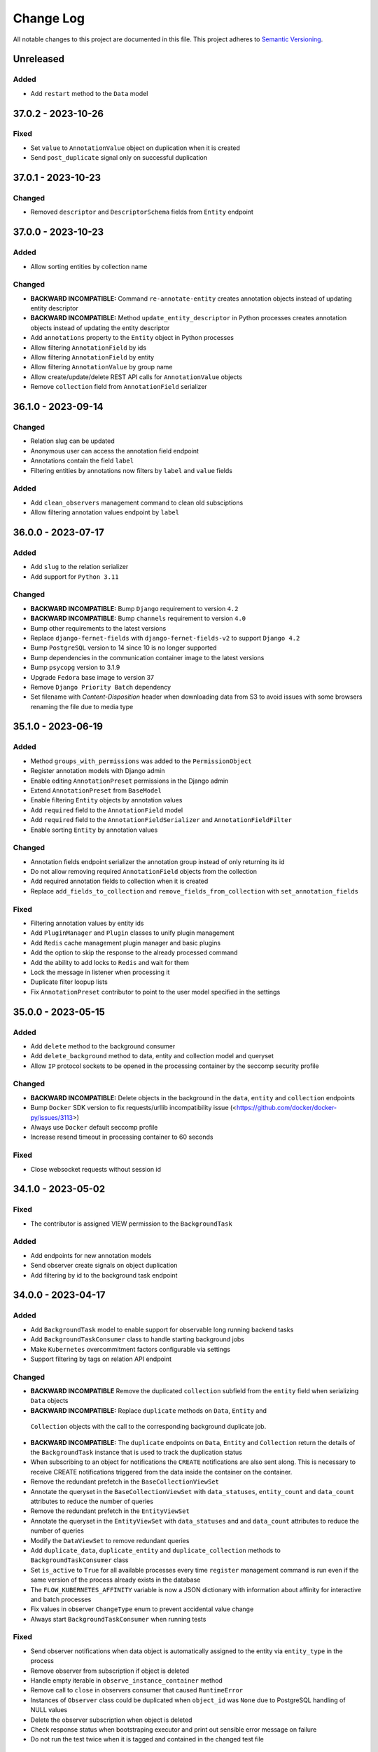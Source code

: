 ##########
Change Log
##########

All notable changes to this project are documented in this file.
This project adheres to `Semantic Versioning <http://semver.org/>`_.


==========
Unreleased
==========

Added
-----
- Add ``restart`` method to the ``Data`` model


===================
37.0.2 - 2023-10-26
===================

Fixed
-----
- Set ``value`` to ``AnnotationValue`` object on duplication when it is created
- Send ``post_duplicate`` signal only on successful duplication


===================
37.0.1 - 2023-10-23
===================

Changed
-------
- Removed ``descriptor`` and ``DescriptorSchema`` fields from ``Entity``
  endpoint


===================
37.0.0 - 2023-10-23
===================

Added
-----
- Allow sorting entities by collection name

Changed
-------
- **BACKWARD INCOMPATIBLE:** Command ``re-annotate-entity`` creates annotation
  objects instead of updating entity descriptor
- **BACKWARD INCOMPATIBLE:** Method ``update_entity_descriptor`` in Python
  processes creates annotation objects instead of updating the entity
  descriptor
- Add ``annotations`` property to the ``Entity`` object in Python processes
- Allow filtering ``AnnotationField`` by ids
- Allow filtering ``AnnotationField`` by entity
- Allow filtering ``AnnotationValue`` by group name
- Allow create/update/delete REST API calls for ``AnnotationValue`` objects
- Remove ``collection`` field from ``AnnotationField`` serializer


===================
36.1.0 - 2023-09-14
===================

Changed
-------
- Relation slug can be updated
- Anonymous user can access the annotation field endpoint
- Annotations contain the field ``label``
- Filtering entities by annotations now filters by ``label`` and ``value``
  fields

Added
-----
- Add ``clean_observers`` management command to clean old subsciptions
- Allow filtering annotation values endpoint by ``label``


===================
36.0.0 - 2023-07-17
===================

Added
-----
- Add ``slug`` to the relation serializer
- Add support for ``Python 3.11``

Changed
-------
- **BACKWARD INCOMPATIBLE:** Bump ``Django`` requirement to version ``4.2``
- **BACKWARD INCOMPATIBLE:** Bump ``channels`` requirement to version ``4.0``
- Bump other requirements to the latest versions
- Replace ``django-fernet-fields`` with ``django-fernet-fields-v2`` to support
  ``Django 4.2``
- Bump ``PostgreSQL`` version to 14 since 10 is no longer supported
- Bump dependencies in the communication container image to the latest versions
- Bump ``psycopg`` version to 3.1.9
- Upgrade ``Fedora`` base image to version 37
- Remove ``Django Priority Batch`` dependency
- Set filename with `Content-Disposition` header when downloading data from S3
  to avoid issues with some browsers renaming the file due to media type


===================
35.1.0 - 2023-06-19
===================

Added
-----
- Method ``groups_with_permissions`` was added to the ``PermissionObject``
- Register annotation models with Django admin
- Enable editing ``AnnotationPreset`` permissions in the Django admin
- Extend ``AnnotationPreset`` from ``BaseModel``
- Enable filtering ``Entity`` objects by annotation values
- Add ``required`` field to the ``AnnotationField`` model
- Add ``required`` field to the ``AnnotationFieldSerializer`` and
  ``AnnotationFieldFilter``
- Enable sorting ``Entity`` by annotation values

Changed
-------
- Annotation fields endpoint serializer the annotation group instead of only
  returning its id
- Do not allow removing required ``AnnotationField`` objects from the
  collection
- Add required annotation fields to collection when it is created
- Replace ``add_fields_to_collection`` and ``remove_fields_from_collection``
  with ``set_annotation_fields``

Fixed
-----
- Filtering annotation values by entity ids
- Add ``PluginManager`` and ``Plugin`` classes to unify plugin management
- Add ``Redis`` cache management plugin manager and basic plugins
- Add the option to skip the response to the already processed command
- Add the ability to add locks to ``Redis`` and wait for them
- Lock the message in listener when processing it
- Duplicate filter loopup lists
- Fix ``AnnotationPreset`` contributor to point to the user model specified in
  the settings


===================
35.0.0 - 2023-05-15
===================

Added
-----
- Add ``delete`` method to the background consumer
- Add ``delete_background`` method to data, entity and collection model and queryset
- Allow ``IP`` protocol sockets to be opened in the processing container by the seccomp
  security profile

Changed
-------
- **BACKWARD INCOMPATIBLE:** Delete objects in the background in the ``data``,
  ``entity`` and ``collection`` endpoints
- Bump ``Docker`` SDK version to fix requests/urllib incompatibility issue
  (<https://github.com/docker/docker-py/issues/3113>)
- Always use ``Docker`` default seccomp profile
- Increase resend timeout in processing container to 60 seconds

Fixed
-----
- Close websocket requests without session id


===================
34.1.0 - 2023-05-02
===================

Fixed
------
- The contributor is assigned VIEW permission to the ``BackgroundTask``

Added
-----
- Add endpoints for new annotation models
- Send observer create signals on object duplication
- Add filtering by id to the background task endpoint


===================
34.0.0 - 2023-04-17
===================

Added
-----
- Add ``BackgroundTask`` model to enable support for observable long running
  backend tasks
- Add ``BackgroundTaskConsumer`` class to handle starting background jobs
- Make ``Kubernetes`` overcommitment factors configurable via settings
- Support filtering by tags on relation API endpoint

Changed
-------
- **BACKWARD INCOMPATIBLE** Remove the duplicated ``collection`` subfield from the
  ``entity`` field when serializing ``Data`` objects
- **BACKWARD INCOMPATIBLE:** Replace ``duplicate`` methods on ``Data``, ``Entity`` and
 ``Collection`` objects with the call to the corresponding background duplicate job.
- **BACKWARD INCOMPATIBLE:** The ``duplicate`` endpoints on ``Data``, ``Entity`` and
  ``Collection`` return the details of the ``BackgroundTask`` instance that is used to
  track the duplication status
- When subscribing to an object for notifications the ``CREATE`` notifications are also
  sent along. This is necessary to receive CREATE notifications triggered from the data
  inside the container on the container.
- Remove the redundant prefetch in the ``BaseCollectionViewSet``
- Annotate the queryset in the ``BaseCollectionViewSet`` with ``data_statuses``,
  ``entity_count`` and ``data_count`` attributes to reduce the number of queries
- Remove the redundant prefetch in the ``EntityViewSet``
- Annotate the queryset in the ``EntityViewSet`` with ``data_statuses`` and
  and ``data_count`` attributes to reduce the number of queries
- Modify the ``DataViewSet`` to remove redundant queries
- Add ``duplicate_data``, ``duplicate_entity`` and ``duplicate_collection``
  methods to ``BackgroundTaskConsumer`` class
- Set ``is_active`` to ``True`` for all available processes every time ``register``
  management command is run even if the same version of the process already exists in
  the database
- The ``FLOW_KUBERNETES_AFFINITY`` variable is now a JSON dictionary with information
  about affinity for interactive and batch processes
- Fix values in observer ``ChangeType`` enum to prevent accidental value change
- Always start ``BackgroundTaskConsumer`` when running tests

Fixed
-----
- Send observer notifications when data object is automatically assigned to the entity
  via ``entity_type`` in the process
- Remove observer from subscription if object is deleted
- Handle empty iterable in ``observe_instance_container`` method
- Remove call to ``close`` in observers consumer that caused ``RuntimeError``
- Instances of ``Observer`` class could be duplicated when ``object_id`` was ``None``
  due to PostgreSQL handling of NULL values
- Delete the observer subscription when object is deleted
- Check response status when bootstraping executor and print out sensible error message
  on failure
- Do not run the test twice when it is tagged and contained in the changed test file


===================
33.0.0 - 2023-03-13
===================

Added
-----
- Add ``suppress_observer_notifications`` and ``move_to_container`` decorators
  to observers
- Add types ``ChannelsMessage`` and ``WebsocketMessage`` describing type of
  observers messages
- Add property ``containers`` on the ``PermissionObject`` that returns all the
  containers for the given instance
- Add ``observe_instance_containers`` method to observer models

Changed
-------
- **BACKWARD INCOMPATIBLE:** Drop support for ``Python 3.6``, ``Python 3.7``,
  ``Python 3.8`` and ``Python 3.9``. The processing container continues to
  support ``Python >= 3.6``.
- Add ``source`` attribute to observer notifications
- When subscribing to observer endpoint without explicit ids subscribe to CREATE and
  DELETE notifications by default
- Send ``CREATE`` and ``DELETE`` notifications to the containers of the given object
  when permissions to it are gained/lost or it is moved between containers. The
  notifications also contain the ``source`` and ``source_id`` context containing
  content type and id of the object that triggered the change.


===================
32.1.0 - 2023-02-13
===================

Added
-----
- Add new entity annotation framework
- Add set_permission method on PermissionQuerySet
- Add notify_create method on Subscription model in observers to enable
  sending notification when object is created
- Allow ordering data endpoint by entity name
- Add ``with_superusers`` argument to ``users_with_permission`` method

Changed
-------
- When slug collision occurs in the listener when creating new objects retry up
  to ten times before raising the exception
- Enable overriding user and group id of the processing container with
  environmental variable

Fixed
-----
- Notify user when object (data, entity) is created in the container
- Do not delete observers in use by other subscriptions when unsubscribing
- Notify subscribers to the collection if object inside them is modified
- Notify superusers without explicit permissions when object is created


===================
32.0.0 - 2022-11-14
===================

Changed
-------
- **BACKWARD INCOMPATIBLE:** Drop support for Python 3.4 in the processing
  container
- **BACKWARD INCOMPATIBLE:** Rewrite the listener to allow more than one of
  them to run at the same time
- Rewrite the processing container code to make it more stable
- Rewrite the commnication container code to make it more stable
- Add ``resolve_url`` call to the ``re_import.sh`` bash script

Changed
-----
- Migrate base docker images to Ubuntu 22.04 and Fedora 36


===================
31.3.1 - 2022-10-19
===================

Fix
---
- Make sure signals are triggered for data objects when their sample is moved
  to a new collection


===================
31.3.0 - 2022-10-17
===================

Added
-----
- Add handler ``resolve_url`` to listener
- Add support for resolving urls in Python processes
- Add ``url`` method to the ``BaseConnector`` class and override it in ``S3``
  and ``local`` connectors


===================
31.2.1 - 2022-09-20
===================

Changed
-------
- Add ``cleanup_callback`` to ``retry`` decorator
- Clean ``kubernetes`` temporary files with credentials on config load error


===================
31.2.0 - 2022-09-19
===================

Added
-----
- Add ``descriptor`` and ``descriptor_schema`` fields to the ``Relation`` model
- Setting ``KUBERNETES_DISPATCHER_CONFIG_LOCATION`` specifying the location of
  the kubernetes config to load in the ``Kubernetes`` workload connector

Changed
-------
- Retry loading ``Kubernetes`` configuration couple of times before giving up
  in the kubernetes workload connector
- Add model observers that notify clients about model changes via a websocket
  connection


===================
31.1.0 - 2022-08-23
===================

Fixed
-----
- Clear ``custom_messages`` array on auditlog reset call


===================
31.0.0 - 2022-07-18
===================

Changed
-------
- **BACKWARD INCOMPATIBLE:** Always try to load kubernetes configuration via ``load_kube_config`` befofe
  falling back to ``load_incluster_config``
- Rename ``docker-compose.yml`` to ``compose.yaml``
- Listener can always modify the data object that it is processing
- Add original objects to ``post_duplicate`` call
- Install ``asgiref`` version based on the version of the installed ``Python``
  interpreter

Fixed
-----
- Fix a typo in ``listener`` permission handling when creating data model: a
  check was performed on the wrong object type

Added
------
- Make requests and limits for the ``communication`` container configurable


===================
30.3.0 - 2022-06-13
===================

Added
-----
- Support custom user model in Python processes


===================
30.2.0 - 2022-05-16
===================

Added
-----
- Send custom signal ``post_duplicate`` when objects are duplicated since
  regular Django signals are not sent
- Add ``auditlog`` application to log user actions


===================
30.1.0 - 2022-04-15
===================

Added
-----
- Custom signal ``resolwe.flow.signals.before_processing`` is sent when data
  object is ready for processing
- Support setting ``descriptor`` and ``DescriptorSchema`` on Data during
  process runtime
- Support filtering Data, Entity and Collections based on permissions (view,
  edit, owner, group, shared_with_me)
- Support filtering Data and Entity objects by relation id
- Create ``upload_config`` API endpoint that specifies upload connector type
  and credentials client can use for optimized upload


Fixed
-----
- Do not return multiple version of the same process while checking for
  permissions in Python processes
- Change misleading error message when importing file if the response with
  status code indicating error was received from the upstream server


Changed
-------
- Use ``data_id`` instead of ``data.id`` when notifying dispatcher to avoid
  potential database query inside async context


===================
30.0.0 - 2022-03-14
===================

Added
-----
- Add support for ``Python`` 3.10
- Add health checks support for deploy in Kubernetes
- Add ``collecttools_kubernetes`` management command
- Add ``COMMUNICATION_CONTAINER_LISTENER_CONNECTION`` to separate settings for
  listener (where to bind to) and containers (where to connect to)
- Support ``docker_volume`` setting in connector config
- Support use of named volumes as processing or input volume in Docker executor
- Support SSL connection to Redis

Changed
-------
- **BACKWARD INCOMPATIBLE:** Require ``Django`` 3.2
- **BACKWARD INCOMPATIBLE:** Require ``Django Priority Batch`` version 4
- Do not prepare tools configmaps in Kubernetes workload connector
- Enable Docker containers to connect to the custom network
- Auto-delete completed jobs in Kubernetes after 5 minutes
- Optionally add affinity to the Kubernetes job
- Remove support for setting permissions using old syntax


===================
29.3.0 - 2022-02-15
===================

Added
-----
- Add MD5 checksum to ``DataBrowseView`` view


===================
29.2.0 - 2022-01-17
===================

Added
-----
- Support ``range`` parameter in fields of Python proces

Changed
-------
- Flush stdout/stderr on Python processes on every write

Fixed
-----
- Add attribute as a field to a ``resolwe.process.fields.GroupField`` in Python
  process only if it is an instance of ``resolwe.process.fields.Field``.


===================
29.1.0 - 2021-12-12
===================

Changed
-------
- Do not fail in case of missing files in ``UriResolverView``

Fixed
-----
- Remove references to temporary export files from the database and make sure
  they are not created anymore
- Wrap ``move_to_collection`` in transaction and only call method if collection
  has changed


===================
29.0.0 - 2021-11-11
===================

Added
-----
- **BACKWARD INCOMPATIBLE:** New permission architecture: it is not based on
  Guardian anymore. The main benefits of new architecture are speed gains in
  common operations, such as setting a permission and retrieving objects with
  the given permission.
- Allow overriding process resources in data object

Changed
-------
- Allow mounting connectors into pods as persistent volume claim instead of
  volume of type ``hostPath``

Fixed
-----
- use the same connector inside pod to handle files and directories
- When data object was deleted listener did not receive the terminate message
  and pod did not terminate immediatelly


===================
28.5.0 - 2021-09-13
===================

Added
-----
- Add ``compare_models_and_csv`` management script to check if all
  ``ReferencedPath``s point to a valid file in the aws database
- Add method ``get_latest`` to ``Process`` class in Python Processes returning
  the latest version of the process with the given slug
- Support assuming role in S3 connector

Changed
-------
- Set hashes during upload to avoid creating multiple versions of the object
  in S3 bucket with enabled versioning


===================
28.4.0 - 2021-08-16
===================

Changed
-------
- Remove dependency on EFS/NFS when running on Kubernetes
- When running on Kubernetes the runtime volume configuration can be omitted


===================
28.3.0 - 2021-07-20
===================

Fixed
-----
- Prepare release 28.3.0 due to preexisting 28.3.0a1 pre-release


===================
28.2.1 - 2021-07-13
===================

Fixed
-----
- Speed up deleting storage locations by considering only referenced paths
  belonging to the given storage location
- Temporary pin ``asteval`` to version ``0.9.23`` due to compatibility issues
  with Python 3.6

Changed
-------
- Improve logging in cleanup manager


===================
28.2.0 - 2021-06-15
===================

Fixed
-----
- Create ``ReferencedPath`` objects during transfer only when needed

Changed
-------
- Retry data transfer if ``botocore.exceptions.ClientError`` is raised during
  transfer

Added
-----
- Add ``FLOW_PROCESS_MAX_MEM`` Django setting to limit the ammount of memory
  used by a process
- Support disabled fields in Python processes
- Add method ``get_latest`` to the ``Process`` class in ``Python`` processes
  which retrieves latest version of the process with the given ``slug``


===================
28.1.0 - 2021-05-17
===================

Fixed
-----
- Do not raise exception when terminating ``runlistener`` management command
- Change concurrency issue in the listener causing processes to sometitimes
  get incorrect value for ``RUNTIME_VOLUME_MAPS`` settings

Changed
-------
- Make S3 connectors use system credentials when they are not explicitely
  given in settings

Added
-----
- Make it possible to rewrite container image names in kubernetes workload
  connector


===================
28.0.4 - 2021-05-04
===================

Fixed
-----
- Use per process storage overrides


===================
28.0.3 - 2021-05-04
===================

Changed
-------
- Make ``gp2`` default EBS storage class


===================
28.0.2 - 2021-05-03
===================

Fixed
-----
- Log peer activity on every received message to avoid declaring otherwise
  healthy node as failed
- Fix possible data loss caused by parallel command processing when uploading
  log files interfered with processing command from a script
- Fix deadlock when uploading empty files


===================
28.0.1 - 2021-04-28
===================

Changed
-------
- Make logger level inside init and communication containers configurable via
  environmental variable
- Change default logger level inside init and communication containers for
  AWS S3 and Google Cloud Storage components to WARNING

Fixed
-----
- Stop timer that uploads log files in the processing container immediatelly
  after the processing is finished to avoid timing issues that could cause the
  data object to be marked as failed


===================
28.0.0 - 2021-04-19
===================

Changed
-------
- **BACKWARD INCOMPATIBLE:** Require ``Django 3.1.x``
- **BACKWARD INCOMPATIBLE:** Require ``Django Channels`` version 3.0.x
- **BACKWARD INCOMPATIBLE:** Require ``asgiref`` version 3.3.x
- **BACKWARD INCOMPATIBLE:** Require ``jsonschema`` version 3.2.x
- **BACKWARD INCOMPATIBLE:** Require ``Sphinx`` version 3.5.x
- **BACKWARD INCOMPATIBLE:** Require ``django-guardian`` version 2.3.x
- Refresh versions of the other dependencies
- Replace ``django-versionfield2`` with ``django-versionfield``
- Overhaul of the storage configuration
- Remove per-process runtime directory
- Increase socket timeouts in the processing and the communication container

Added
-----
- Add multipart upload capability to ``LocalFilesystemConnector`` and
  ``AwsS3Connector``
- Support uploading files to ``LocalFilesystemConnector`` or ``AwsS3Connector``
- Add support for ``Python 3.9``


===================
27.1.2 - 2021-03-22
===================

Fixed
-----
- Bump version of ``upload-dir`` process to use the default version of
  processing image instead of the previous one
- Use Signature Version 4 when generating presigned URLs in S3 connector
- Fix possible socket timeout when uploading files in the processing container
- Remove static ``rnaseq`` image from list of docker images

Changed
-------
- Use tagged base image in ``upload-file`` process
- Allow to change Entity descriptor in Python process.


===================
27.1.1 - 2021-03-21
===================

Fixed
-----
- Fix connection timeout in communication container when sending initial
  message to the listener


===================
27.1.0 - 2021-03-15
===================

Fixed
-----
- Account for file system overhead when processing Data objects with large
  inputs

Changed
-------
- Improve storage manager to only process applicable storage locations instead
  of iterating through all of them
- Skip hash computation when connector itself provides data integrity check
- Remove ``job`` prefix from kubernetes job name
- Make error messages in Python processes more useful

Added
-----
- Add label ``job_type`` to Kubernetes job to separate interactive jobs from
  batch jobs


===================
27.0.0 - 2021-02-22
===================

Fixed
-----
- Fixed progress reporting in Python processes
- Do not override content-type of S3 object when storing hashes
- Support upload of files larger than 80G to AWS S3

Changed
-------
- Download input data in init container
- Storage objects are sent to the listener over socket instead of using files
  on the shared filesystem
- Make it possible to run the platform without shared filesystem. All inputs
  for processed data object are prepared in input container and all outputs are
  uploaded to the chosen storage connector when they are referenced.
- Overcommit CPU in kubertenes processing container by 20%
- Move docker images from Docker Hub to Amazon ECR

Added
-----
- Make automatic removal of Docker containers configurable
- Terminate processing immediately when data object is deleted
- Make default processing image configurable


===================
26.0.0 - 2021-01-20
===================

Changed
-------
- **BACKWARD INCOMPATIBLE:** Remove ``resolwe/upload-tab-file`` and
  ``resolwe/archiver`` Docker images
- **BACKWARD INCOMPATIBLE:** Remove obsolete processes: ``archiver``,
  ``upload-tab-file`` and ``upload-image-file``
- **BACKWARD INCOMPATIBLE:** Python process syntax has changed: all the
  attributes of Data object are now available in Python process and therefore
  accessing outputs using syntax ``data_object.output_name`` is no longer
  valid since ``output_name`` could be the name of the attribute. The new
  syntax is ``data_object.output.output_name``.
- **BACKWARD INCOMPATIBLE:** Communication between the processing script
  and listener has changed from printing to stdout to sending messages over
  sockets. Messages printed to stdout or sent using old version of the
  ``resolwe-runtime-utils`` (YAML processes) are no longer processed. YAML
  processes need new version of ``resolwe-runtime-utils`` while Python
  processes require a rewrite to the new syntax and Python version 3.4 or
  higher in the container (``resolwe-runtime-utils`` package is no longer
  needed).
- Use Github Actions to run the tests
- Listener communicates with containers through ZeroMQ instead of Redis
- Start two containers for each process instead of one: the second one is
  used to communicate with the listener
- Move settings for Python processes from files to environmental variables

Added
-----
- Add Kubernetes workload connector
- Support running process instant termination
- Support registering custom command handlers in listener and exposing data
  objects (possibly defined in other Django applications) to Python processes
- Support Django-like syntax in Python processes to create, filter or access
  attributes of the exposed data objects
- Support creating new base classes for Python processes


===================
25.2.0 - 2020-12-15
===================

Fixed
-----
- Allow retrieval of Storage object that was linked to more than one ``Data``
  object

Changed
-------
- Migrate docker images to Fedora 33 and Ubuntu 20.04


===================
25.1.0 - 2020-11-16
===================

Added
-----
- Support Python processes in Sphinx ``autoprocess*::`` directive


===================
25.0.0 - 2020-10-16
===================

Added
-----
- **BACKWARD INCOMPATIBLE:** Only copy parent relations when duplicating
  ``Data`` objects
- Add duplicate data dependency to indicate from which object the ``Data``
  object was duplicated
- Support accessing Data name in Python processes through ``self.name``
- Add ``permission`` filter to ``collection``, ``entity`` and  ``data`` that
  returns only objects on which current user has given permission

Changed
-------
- Make relations in collection visible to public user if he has view
  permissions on the collection


===================
24.0.0 - 2020-09-14
===================

Changed
-------
- **BACKWARD INCOMPATIBLE:** Terminate Python process immediately after
  ``self.error`` method is called inside the process

Fixed
-----
- Make sure to terminate Docker container before executor exits
- Speed-up duplication of ``Data`` objects, ``Enteties``, and ``Collections``
- Lock inputs' storage locations while the process is waiting and processing
  to make sure that they are not deleted
- Don't validate input objects when ``Data`` object is marked as done as they
  may already be deleted at that point


===================
23.0.0 - 2020-08-17
===================

Fixed
-----
- Fix ordering options in Data viewset to enable ordering by ``process__name``
  and ``process__type``
- Handle exception when processing deleted Data object

Changed
-------
- **BACKWARD INCOMPATIBLE:** Delete ``elastic`` application
- Don't pass undefined values to steps of workflows

Added
-----
- Add relations property to ``data:`` and ``list:data:`` fields to support
  relations on client
- Add ``entity_id`` property do ``DataField`` in Python processes
- Add relations in Python processes


===================
22.1.3 - 2020-07-13
===================

Fixed
-----
- When deciding which StorageLocation objects will be deleted consider only
  completed StorageLocation objects.
- Add ``google.resumable_media.common.DataCorruption`` exception to
  ``transfer_exceptions`` tuple.


===================
22.1.2 - 2020-06-30
===================

Fixed
-----
- Celery sometimes starts more than one worker for a given Data object. In
  such case the download and purge part of the worker must be skipped or
  errors processing Data objects might occur.


===================
22.1.1 - 2020-06-16
===================

Changed
-------
- Remove ``asgiref`` version pin due to new release that fixed previous
  regression.


===================
22.1.0 - 2020-06-15
===================

Changed
-------
- Rename ``transfer_rec`` to ``transfer_objects`` and change its signature to
  accept dictionary objects with information about name, size and hashes of
  objects to transfer
- Move part of ``Data`` object validation to listener
- Improve loading time of collection endpoint

Added
-----
- Add ``move_to_collection`` method to ``Data`` viewset
- Report registration failure in ``ProcessTestCase``
- Add a pseudo Python process to serve as a template
- Add ``validate_urls`` method to storage ``BaseConnector`` class
- Validate storage connector settings on registraton
- Add ``transfer_data`` method to ``StorageLocation`` class
- Remove data when ``StorageLocation`` object is deleted
- Store file hashes inside ``ReferencedPath`` model and connect it to
  ``StorageLocation`` model
- Add ``get_hashes`` method to storage connectors
- Add ``open_stream`` method to storage connectors
- Add ``compute_hashes`` function to ``storage.connectors.hasher`` module
- Use threads when transfering files with ``AwsS3Connector``
- Add ``duplicate`` method to storage connectors
- Add pre-processing and post-processing hooks to storage connectors
- Use multiple threads for file transfer

Fixed
-----
- Add missing decorator ``validate_url`` to ``AwsS3Connector``
- Always import exceptions from ``requests`` library
- Fix bug that sometimes caused objects inside workflow to fail with
  ``Failed to transfer data.``
- Fix dependency handling bug in listener: when checking for missing data
  listener must only consider depencies with kind ``KIND_IO`` instead of all
  depencies.
- Raise exception when data transfer failed.


===================
22.0.0 - 2020-05-18
===================

Changed
-------
- **BACKWARD INCOMPATIBLE:** Move purge code inside worker, remove old purge
  code
- Various code fixes to make code work with the new storage model
- Use storage connectors in workers to download data not available locally

Added
-----
- Add ``resolwe.storage`` application, a framework for storage management
- Add storage connectors for Google Cloud Storage, Amazon Simple Storage
  service and local filesystem.
- Add migrations to move from old storage model to the new one
- Add storage manager
- Add management command to start storage manager
- Add cleanup manager for removing unreferenced data
- Add ``isnull`` related lookup filter
- Add ``entity_count`` to the ``Collection`` serializer
- Add ``inherit_collection`` to ``Data`` viewset
- Add entity_always_create in ``Process`` serializer


===================
21.1.0 - 2020-04-14
===================

Added
-----
- Add support for the ``allow_custom_choice`` field property in Python
  processes
- Add ordering by contributor's first and last name to Collection and Data
  viewsets
- Add ``data_count`` and ``status`` fields to the ``Collection`` serializer

Fixed
-----
- Enable all top-level class definitions in Python processes
- Make filtering via foreign key more 'Django like': when foreign key does
  not exist return empty set instead of raising validation exception.
  Also when filtering using list of foreign keys do not raise validation
  exception if some foreign keys in the list do not exist.
- Reduce number of database queries in API viewsets by prefetching all
  required data


===================
21.0.0 - 2020-03-16
===================

Changed
-------
- **BACKWARD INCOMPATIBLE:** Use Postgres filtering instead of Elasticsearch
  on API endpoints
- **BACKWARD INCOMPATIBLE:** Remove filtering by ``year``, ``month``, ``day``,
  ``hour``, ``minute`` and ``second`` on API endpoints
- Migrate docker images to Fedora 31
- Use ``DictRelatedField`` for ``collection`` field in ``RelationSerializer``.
  In practice this fixes inconsistency comparing with how other serializers
  handle collections field.

Added
-----
- Add a custom database connector to optimize queries and enable them to use
  database indexes
- Add database indexes to improve search performance
- Add database fields and triggers for full-text search in Postgres
- Add support for annotating entities in processes
- Add support for Python 3.8


===================
20.2.0 - 2020-02-17
===================

Added
-----
- Support workflows as inputs to Python processes
- Support retrieval of ``Data.name`` in Python process
- Add ``name_contains``, ``contributor_name``, and ``owners_name`` collection
  and data filtering fields on API
- Add ``username`` to ``current_user_permissions`` field of objects on API
- Add ``delete_chunked`` method to Collection, Entity and Storage managers

Fixed
-----
- Delete orphane Storage objects in chunks in purge command to prevent running
  out of memory


===================
20.1.0 - 2019-12-16
===================

Added
-----
- Add ``description`` field to Collection full-text search


===================
20.0.0 - 2019-11-18
===================

Changed
-------
- **BACKWARD INCOMPATIBLE:** Remove ``download`` permission from Data objects,
  samples and collections and ``add`` permission from samples and collections
- **BACKWARD INCOMPATIBLE:** Remove ``Entity.descriptor_completed`` field

Fixed
-----
- Fix Docker executor command with ``--cpus`` limit option. This solves the
  issue where process is killed before the timeout 30s is reached


===================
19.1.0 - 2019-09-17
===================

Added
-----
- Support filtering by ``process_slug`` in ``DataViewSet``

Fixed
-----
- Fix ``DictRelatedField`` so it can be used in browsable-API
- Fix access to subfields of empty ``GroupField`` in Python processes


===================
19.0.0 - 2019-08-20
===================

Changed
-------
- **BACKWARD INCOMPATIBLE:** Change relations between ``Data``, ``Entity`` and
  ``Collection`` from ``ManyToMany`` to ``ManyToOne``. In practice this means
  that ``Data.entity``, ``Data.colllecton`` and ``Entity.collection`` are now
  ``ForeignKey``-s. This also implies the following changes:

  - ``CollectionViewSet`` methods ``add_data`` and ``remove_data`` are removed
  - ``EntityViewset`` methods ``add_data``,``remove_data``,
    ``add_to_collection`` and ``remove_from_collection`` are removed
  - ``EntityQuerySet`` and ``Entity`` method ``duplicate`` argument
    ``inherit_collections`` is renamed to ``inherit_collection``.
  - ``EntityFilter`` FilterSet field ``collections`` is renamed to
    ``collection``.
- **BACKWARD INCOMPATIBLE:** Change following fields in ``DataSerializer``:

  - ``process_slug``, ``process_name``, ``process_type``,
    ``process_input_schema``, ``process_output_schema`` are removed and moved
    in ``process`` field which is now ``DictRelatedField`` that uses
    ``ProcessSerializer`` for representation
  - Remove ``entity_names`` and ``collection_names`` fields
  - add ``entity`` and ``colection`` fields which are ``DictRelatedField``-s
    that use corresponding serializers for representation
  - Remove support for ``hydrate_entities`` and ``hydrate_collections``
    query parameters
- **BACKWARD INCOMPATIBLE:** Remove ``data`` field in ``EntitySerializer``
  and ``CollectionSerializer``. This implies that parameter ``hydrate_data``
  is no longer supported.
- **BACKWARD INCOMPATIBLE:** Remove ``delete_content`` paremeter in ``delete``
  method of ``EntityViewset`` and ``CollectionViewSet``. From now on, when
  ``Entity``/``Collection`` is deleted, all it's objects are removed as well
- Gather all ``Data`` creation logic into ``DataQuerySet.create`` method

Added
-----
- Enable sharing based on user email
- Support running tests with live Resolwe host on non-linux platforms
- Add ``inherit_entity`` and ``inherit_collection`` arguments to
  ``Data.duplicate`` and ``DataQuerySet.duplicate`` method
- Implement ``DictRelatedField``


===================
18.0.0 - 2019-07-15
===================

Changed
-------
- **BACKWARD INCOMPATIBLE:** Remove ``parents`` and ``children`` query filters
  from Data API endpoint

Added
-----
- ``/api/data/:id/parents`` and ``/api/data/:id/children`` API endpoints for
  listing parents and children Data objects of the object with given ``id``
- Add ``entity_always_create`` field to ``Process`` model

Fixed
-----
- Make sure that Elasticsearch index exists before executing a search query


===================
17.0.0 - 2019-06-17
===================

Changed
-------
- **BACKWARD INCOMPATIBLE:** Use Elasticsearch version 6.x
- **BACKWARD INCOMPATIBLE:** Bump ``Django`` requirement to version ``2.2``
- **BACKWARD INCOMPATIBLE:** Remove not used ``django-mathfilters``
  requirement

Added
-----
- Support Python 3.7
- Support forward and reverse many-to-one relations in Elasticsearch
- Add ``collection_names`` field to ``DataSerializer``
- Add test methods  to ``ProcessTestCase`` that assert directory structure and
  content: ``assertDirExists``, ``assertDir``, and ``assertDirStructure``
- Add ``upload-dir`` process


===================
16.0.1 - 2019-04-29
===================

Fixed
-----
- Pin ``django-priority-batch`` to version ``1.1`` to fix compatibility issues


===================
16.0.0 - 2019-04-16
===================

Changed
-------
- **BACKWARD INCOMPATIBLE:** Access to DataField members (in Python process
  input) changed from dict to Python objects. For example,
  ``input_field.file_field['name']`` changed to
  ``input_field.file_field.path``.
- **BACKWARD INCOMPATIBLE:** Filters that are based on ``django-filter``
  ``FilterSet`` now use dict-declaring-syntax. This requires that subclasses
  of respective filters modify their syntax too.
- Interactively save results in Python processes

Added
-----
- Add get_data_id_by_slug method to Python processes' Process class
- Python process syntax enhancements:

  - Support ``.entity_name`` in data inputs
  - Easy access to process resources through ``self.resources``
- Raise error if ViewSet receives invalid filter parameter(s)
- Report process error for exceptions in Python processes
- Report process error if spawning fails
- Automatically export files for spawned processes (in Python process syntax)
- Import files of Python process FileField inputs (usage:
  `inputs.src.import_file()`)

Fixed
-----
- Interactively write to standard output within Python processes
- Fix writing to integer and float output fields
- Allow non-required ``DataField`` as Python process input


===================
15.0.1 - 2019-03-19
===================

Fixed
-----
- Fix storage migration to use less memory


===================
15.0.0 - 2019-03-19
===================

Changed
-------
- Log plumbum commands to standard output
- Change storage data relation from many-to-one to many-to-many
- Moved ``purged`` field from ``Data`` to ``DataLocation`` model

Added
-----
- Add ``run_process`` method to ``Process`` to support triggering
  of a new process from the running Python process
- Add DataLocation model and pair it with Data model to handle data location
- Add ``entity_names`` field to ``DataSerializer``
- Support duplication of ``Data``, ``Entity`` and ``Collection``
- Support moving entities between collections
- Support relations requirement in process syntax


===================
14.4.0 - 2019-03-07
===================

Changed
-------
- Purge processes only not jet purged Data objects

Fixed
-----
- Allow references to missing Data objects in the output of finished Data
  objects, as we don't have the control over what (and when) is deleted


===================
14.3.0 - 2019-02-19
===================

Added
-----
- Add ``scheduled`` field to ``Data`` objects to store the date when object
  was dispatched to the scheduling system
- Add ``purge`` field to ``Data`` model that indicates whether ``Data`` object
  was processed by ``purge``

Fixed
-----
- Make Elasticsearch build arguments cache thread-safe and namespace cache
  keys to make sure they don't interfere
- Trigger the purge outside of the transaction, to make sure the Data object
  is commited in the database when purge worger grabs it


===================
14.2.0 - 2019-01-28
===================

Added
-----
- Add ``input`` Jinja filter to access input fields


===================
14.1.0 - 2019-01-17
===================

Added
-----
- Add ``assertFilesExist`` method to ``ProcessTestCase``
- Add ``clean_test_dir`` management command that removes files created during
  testing

Fixed
-----
- Support registration of Python processes inherited from ``process.Process``
- Skip docker image pull if image exists locally. This solves the issue
  where pull would fail if process uses an image that is only used locally.


===================
14.0.1 - 2018-12-17
===================

Fixed
-----
- Make sure that tmp dir exists in Docker executor


===================
14.0.0 - 2018-12-17
===================

Changed
-------
- **BACKWARD INCOMPATIBLE:** Run data purge in a separate worker to make sure
  that listener replies to the executor within 60 seconds
- Use batcher for spawned processes in listener
- Increase Docker's memory limit for 100MB to make sure processes are not
  killed when using all available memory and tune Docker memory limits to
  avoid OOM.

Added
-----
- Raise an exception in Docker executor if container doesn't start for 60
  seconds
- Set ``TMPDIR`` environment variable in Docker executor to ``.tmp`` dir in
  data directory to prevent filling up container's local storage

Fixed
-----
- Process SIGTERM signal in executor as expected - set the Data status to
  error and set the process_error field
- Clear cached Django settings from the manager's shared state on startup


===================
13.3.0 - 2018-11-20
===================

Changed
-------
- Switch channels_redis dependency to upstream version

Added
-----
- Python execution engine
- Support multiple entity types
- Support extending viewsets with custom filter methods
- Add `tags` attribute to ``ProcessTestCase.run_process`` method which
  adds listed tag to the created ``Data`` object
- Copy ``Data`` objects tags from parent objects for spawned ``Data``
  objects and ``Data`` objects created by workflows

Fixed
-----
- Fix manager shutdown in the test runner. If an unrecoverable exception
  occurred while running a test, and never got caught (e.g. an unpicklable
  exception in a parallel test worker), the listener would not get terminated
  properly, leading to a hang.
- Data and collection name API filters were fixed to work as expected (ngrams
  was switched to raw).


===================
13.2.0 - 2018-10-23
===================

Added
-----
- Use prioritized batcher in listener


===================
13.1.0 - 2018-10-19
===================

Added
-----
- Use batching for ES index builds

Fixed
-----
- Fix handling of M2M dependencies in ES indexer


===================
13.0.0 - 2018-10-10
===================

Changed
-------
- **BACKWARD INCOMPATIBLE:** Remove Data descriptors from Entity Elasticsearch
  index
- Support searching by ``slug`` and ``descriptor_data`` in entity viewset text
  search

Added
-----
- Add tags to collections


===================
12.0.0 - 2018-09-18
===================

Changed
-------
- **BACKWARD INCOMPATIBLE:** Switch ``Collection`` and ``Entity`` API viewsets
  to use Elasticsearch
- **BACKWARD INCOMPATIBLE:** Refactor ``Relation`` model, which includes:

  - renaming ``position`` to ``partition``
  - renaming ``label`` to ``category`` and making it required
  - adding ``unit``
  - making ``collection`` field required
  - requiring unique combination of ``collection`` and ``category``
  - renaming partition's ``position`` to ``label``
  - adding (integer) ``position`` to partition (used for sorting)
  - deleting ``Relation`` when the last ``Entity`` is removed
- **BACKWARD INCOMPATIBLE:** Remove rarely used parameters of the ``register``
  command ``--path`` and ``--schemas``.
- Omit ``current_user_permissions`` field in serialization if only a subset of
  fields is requested
- Allow slug to be null on update to enable slug auto-generation
- Retire obsolete processes. We have added the ``is_active`` field to the
  Process model. The field is read-only on the API and can only be changed
  through Django ORM. Inactive processes can not be executed. The ``register``
  command was extended with the ``--retire`` flag that removes old process
  versions which do not have associated data. Then it finds the processes that
  have been registered but do not exist in the code anymore, and:

  - If they do not have data: removes them
  - If they have data: flags them not active (``is_active=False``)

Added
-----
- Add support for URLs in ``basic:file:`` fields in Django tests
- Add ``collections`` and ``entities`` fields to Data serializer, with optional
  hydration using ``hydrate_collections`` and/or ``hydrate_entities``
- Support importing large files from Google Drive in re-import
- Add ``python3-plumbum`` package to resolwe/base:ubuntu-18.04 image

Fixed
-----
- Prevent mutation of ``input_`` parameter in ``ProcessTestCase.run_process``
- Return 400 instead of 500 error when slug already exists
- Add trailing colon to process category default
- Increase stdout buffer size in the Docker executor


===================
11.0.0 - 2018-08-13
===================

Changed
-------
- **BACKWARD INCOMPATIBLE:** Remove option to list all objects on Storage API
  endpoint
- Make the main executor non-blocking by using Python asyncio
- Debug logs are not send from executors to the listener anymore to limit the
  amount of traffic on Redis

Added
-----
- Add size to Data serializer
- Implement ``ResolweSlugRelatedField``. As a result, ``DescriptorSchema``
  objects can only be referenced by ``slug`` (instead of ``id``)
- Add options to filter by ``type`` and ``scheduling_class`` on Process API
  endpoint

Fixed
-----
- Inherit collections from ``Entity`` when adding ``Data`` object to it


===================
10.1.0 - 2018-07-16
===================

Changed
-------
- Lower the level of all ``INFO`` logs in elastic app to ``DEBUG``

Added
-----
- Add load tracking to the listener with log messages on overload
- Add job partition selection in the SLURM workload connector
- Add ``slug`` Jinja filter
- Set ``Data`` status to ``ERROR`` if executor is killed by the scheduling
  system

Fixed
-----
- Include the manager in the documentation, make sure all references work
  and tidy the content up a bit


===================
10.0.1 - 2018-07-07
===================

Changed
-------
- Convert the listener to use asyncio
- Switched to ``channels_redis_persist`` temporarily to mitigate connection
  storms

Fixed
-----
- Attempt to reconnect to Redis in the listener in case of connection
  errors


===================
10.0.0 - 2018-06-19
===================

Changed
-------
- **BACKWARD INCOMPATIBLE:** Drop support for Python 3.4 and 3.5
- **BACKWARD INCOMPATIBLE:** Start using Channels 2.x

Added
-----
- Add the options to skip creating of fresh mapping after dropping ES indices
  with ``elastic_purge`` management command
- Add ``dirname`` and ``relative_path`` Jinja filters


==================
9.0.0 - 2018-05-15
==================

Changed
-------
- Make sorting by contributor case insensitive in Elasticsearch endpoints
- Delete ES documents in post delete signal instead of pre delete one

Added
-----
- **BACKWARD INCOMPATIBLE:** Add on-register validation of default values in
  process and schemas
- **BACKWARD INCOMPATIBLE:** Validate that field names in processes and
  schemas start with a letter and only contain alpha-numeric characters
- Support Python 3.6
- Add ``range`` parameter and related validation to fields of type
  ``basic:integer:``, ``basic:decimal``, ``list:basic:integer:`` and
  ``list:basic:decimal``
- Support filtering and sorting by ``process_type`` parameter on Data API
  endpoint
- Add ``dirname`` Jinja filter
- Add ``relative_path`` Jinja filter

Fixed
-----
- Add missing ``list:basic:decimal`` type to JSON schema
- Don't crash on empty ``in`` lookup
- Fix {{ requirements.resources.* }} variables in processes to take in to
  the account overrides specified in Django settings
- Create Elasticsearch mapping even if there is no document to push


==================
8.0.0 - 2018-04-11
==================

Changed
-------
- **BACKWARD INCOMPATIBLE:** Use Elasticsearch version 5.x
- **BACKWARD INCOMPATIBLE:** Raise an error if an invalid query argument is
  used in Elasticsearch viewsets
- **BACKWARD INCOMPATIBLE:** Switch ``Data`` API viewset to use Elasticsearch
- Terminate the executor if listener response with error message
- ``verbosity`` setting is no longer propagated to the executor
- Only create Elasticsearch mappings on first push

Added
-----
- Add ``sort`` argument to ``assertFile`` and ``assertFiles`` methods in
  ``ProcessTestCase`` to sort file lines before asserting the content
- Add ``process_slug`` field to ``DataSerializer``
- Improve log messages in executor and workload connectors
- Add ``process_memory`` and ``process_cores`` fields to ``Data`` model and
  ``DataSerializer``
- Support lookup expressions (``lt``, ``lte``, ``gt``, ``gte``, ``in``,
  ``exact``) in ES viewsets
- Support for easier dynamic composition of type extensions
- Add ``elastic_mapping`` management command

Fixed
-----
- Fix Elasticsearch index rebuilding after a dependant object is deleted
- Send response to executor even if data object was already deleted
- Correctly handle reverse m2m relations when processing ES index dependencies


==================
7.0.0 - 2018-03-12
==================

Changed
-------
- **BACKWARD INCOMPATIBLE:** Remove Ubuntu 17.04 base Docker image due to end
  of lifetime
- **BACKWARD INCOMPATIBLE:** Remove support for Jinja in ``DescriptorSchema``'s
  default values
- **BACKWARD INCOMPATIBLE:** Remove ``CONTAINER_IMAGE`` configuration option
  from the Docker executor; if no container image is specified for a process
  using the Docker executor, the same pre-defined default image is used
  (currently this is ``resolwe/base:ubuntu-16.04``)
- Add mechanism to change test database name from the environment, appending a
  ``_test`` suffix to it; this replaces the static name used before

Added
-----
- Add Ubuntu 17.10 and Ubuntu 18.04 base Docker images
- Add database migration operations for process schema migrations
- Add ``delete_chunked`` method to ``Data`` objects queryset which is needed
  due to Django's extreme memory usage when deleting a large count of ``Data``
  objects
- Add ``validate_process_types`` utility function, which checks that all
  registered processes conform to their supertypes
- Add ``FLOW_CONTAINER_VALIDATE_IMAGE`` setting which can be used to validate
  container image names
- Only pull Docker images at most once per process in ``list_docker_images``
- Add ``FLOW_PROCESS_MAX_CORES`` Django setting to limit the number of CPU
  cores used by a process

Fixed
-----
- Make parallel test suite worker threads clean up after initialization
  failures
- Add mechanism to override the manager's control channel prefix from the
  environment
- Fix deletion of a ``Data`` objects which belongs to more than one ``Entity``
- Hydrate paths in ``refs`` of ``basic:file:``, ``list:basic:file:``,
  ``basic:dir:`` and ``list:basic:dir:`` fields before processing ``Data``
  object


==================
6.1.0 - 2018-02-21
==================

Changed
-------
- Remove runtime directory during general data purge instead of immediately
  after each process finishes
- Only process the Data object (and its children) for which the dispatcher's
  ``communicate()`` was triggered
- Propagate logging messages from executors to the listener
- Use process' slug instead of data id when logging errors in listener
- Improve log messages in dispatcher

Added
-----
- Add ``descriptor_completed`` field to the ``Entity`` filter
- Validate manager semaphors after each test case, to ease debugging of tests
  which execute processes

Fixed
-----
- Don't set Data object's status to error if executor is run multiple times to
  mitigate the Celery issue of tasks being run multiple times
- Make management commands respect the set verbosity level


==================
6.0.1 - 2018-01-29
==================

Fixed
-----
- Make manager more robust to ORM/database failures during data object
  processing
- Rebuild the ElasticSearch index after permission is removed from an object
- Trim ``Data.process_error``, ``Data.process_warning`` and
  ``Data.process_info`` fields before saving them
- Make sure values in ``Data.process_error``, ``Data.process_warning`` and
  ``Data.process_info`` cannot be overwritten
- Handle missing ``Data`` objects in ``hydrate_input_references`` function
- Make executor fail early when executed twice on the same data directory


==================
6.0.0 - 2018-01-17
==================

Changed
-------
- **BACKWARD INCOMPATIBLE:** ``FLOW_DOCKER_LIMIT_DEFAULTS`` has been renamed
  to ``FLOW_PROCESS_RESOURCE_DEFAULTS`` and ``FLOW_DOCKER_LIMIT_OVERRIDES``
  has been renamed to ``FLOW_PROCESS_RESOURCE_OVERRIDES``
- **BACKWARD INCOMPATIBLE:** ``Process.PERSISTENCE_TEMP`` is not used for
  execution priority anymore
- **BACKWARD INCOMPATIBLE:** There is only one available manager class, which
  includes dispatch logic; custom manager support has been removed and their
  role subsumed into the new connector system
- **BACKWARD INCOMPATIBLE:** Removed ``FLOW_DOCKER_MAPPINGS`` in favor of new
  ``FLOW_DOCKER_VOLUME_EXTRA_OPTIONS`` and ``FLOW_DOCKER_EXTRA_VOLUMES``
- Parent relations are kept even after the parent is deleted and are deleted
  when the child is deleted
- Dependency resolver in manager is sped up by use of parent relations
- Validation of ``Data`` inputs is performed on save instead of on create

Added
-----
- Support for the SLURM workload manager
- Support for dispatching ``Data`` objects to different managers
- Support for passing secrets to processes in a controlled way using a newly
  defined ``basic:secret`` input type
- ``is_testing`` test helper function, which returns ``True`` when invoked in
  tests and ``False`` otherwise
- Add ``collecttools`` Django command for collecting tools' files in single
  location defined in ``FLOW_TOOLS_ROOT`` Django setting which is used for
  mapping tools in executor when ``DEBUG`` is set to ``False`` (but not in
  tests)

Fixed
-----
- Fix ``Data`` object preparation race condition in ``communicate()``
- Set correct executor in flow manager
- Make executors more robust to unhandled failures
- Calculate ``Data.size`` by summing ``total_size`` of all file-type outputs
- Don't change slug explicitly defined by user - raise an error instead
- Objects are locked while updated over API, so concurrent operations don't
  override each other
- Make manager more robust to unhandled failures during data object processing
- Fix manager deadlock during tests
- Fix ctypes cache clear during tests
- Don't raise ``ChannelFull`` error in manager's communicate call
- Don't trim predefined slugs in ``ResolweSlugField``


==================
5.1.0 - 2017-12-12
==================

Added
-----
- Database-side JSON projections for ``Storage`` models
- Compute total size (including refs size) for file-type outputs
- Add ``size`` field to ``Data`` model and migrate all existing objects

Change
------
- Change Test Runner's test directory creation so it always creates a
  subdirectory in ``FLOW_EXECUTOR``'s ``DATA_DIR``, ``UPLOAD_DIR`` and
  ``RUNTIME_DIR`` directories

Fixed
-----
- Do not report additional failure when testing a tagged process errors or
  fails
- Fix Test Runner's ``changes-only`` mode when used together with a Git
  repository in detached ``HEAD`` state
- Fix handling of tags and test labels together in Test Runner's
  ``changes-only`` mode
- Fix parallel test execution where more test processes than databases were
  created during tests

==================
5.0.0 - 2017-11-28
==================

Changed
-------
- **BACKWARD INCOMPATIBLE:** The ``keep_data()`` method in
  ``TransactionTestCase`` is no longer supported. Use the
  ``--keep-data`` option to the test runner instead.
- **BACKWARD INCOMPATIBLE:** Convert the manager to Django Channels
- **BACKWARD INCOMPATIBLE:** Refactor executors into standalone programs
- **BACKWARD INCOMPATIBLE:** Drop Python 2 support, require Python 3.4+
- Move common test environment preparation to ``TestCaseHelpers`` mixin

Fixed
-----
- Fix parents/children filter on Data objects
- Correctly handle removed processes in the changes-only mode of the
  Resolwe test runner


==================
4.0.0 - 2017-10-25
==================

Added
-----
- **BACKWARD INCOMPATIBLE:** Add option to build only subset of
  specified queryset in Elasticsearch index builder
- ``--pull`` option to the ``list_docker_images`` management command
- Test profiling and process tagging
- New test runner, which supports partial test suite execution based
  on changed files
- Add ``all`` and ``any`` Jinja filters

Changed
-------
- **BACKWARD INCOMPATIBLE:** Bump Django requirement to version 1.11.x
- **BACKWARD INCOMPATIBLE:** Make ``ProcessTestCase`` non-transactional
- Pull Docker images after process registration is complete
- Generalize Jinja filters to accept lists of ``Data`` objects
- When new ``Data`` object is created, permissions are copied from
  collections and entity to which it belongs

Fixed
-----
- Close schema (YAML) files after ``register`` command stops using them
- Close schema files used for validating JSON schemas after they are no
  longer used
- Close stdout used to retrieve process results in executor after the
  process is finished
- Remove unrelated permissions occasionally listed among group
  permissions on ``permissions`` endpoint
- Fix ``ResolwePermissionsMixin`` to work correctly with multi-words
  model names, i.e. ``DescriptorSchema``
- Fix incorrect handling of offset/limit in Elasticsearch viewsets


==================
3.1.0 - 2017-10-05
==================

Added
-----
- ``resolwe/base`` Docker image based on Ubuntu 17.04
- Support different dependency kinds between data objects

Fixed
-----
- Serialize ``current_user_permissions`` field in a way that is
  compatible with DRF 3.6.4+
- API requests on single object endpoints are allowed to all users if
  object has appropriate public permissions


==================
3.0.1 - 2017-09-15
==================

Fixed
-----
- Correctly relabel SELinux contexts on user/group files


==================
3.0.0 - 2017-09-13
==================

Added
-----
- Add filtering by id on ``descriptor_schma`` API endpoint
- Support assigning descriptor schema by id (if set value is of type
  int) on ``Collection``, ``Data`` and ``Entity`` endpoints
- ``assertAlmostEqualGeneric`` test case helper, which enables recursive
  comparison for almost equality of floats in nested containers

Changed
-------
- **BACKWARD INCOMPATIBLE:** Run Docker containers as non-root user

Fixed
-----
- Use per-process upload dir in tests to avoid race conditions

==================
2.0.0 - 2017-08-24
==================

Added
-----
- ``descriptor`` jinja filter to get the descriptor (or part of it) in
  processes
- Ubuntu 14.04/16.04 based Docker images for Resolwe
- Add ``list_docker_images`` management command that lists all Docker
  images required by registered processes in either plain text or YAML
- Data status is set to ``ERROR`` and error message is appended to
  ``process_error`` if value of ``basic:storage:`` field is set to a
  file with invalid JSON

Changed
-------
- **BACKWARD INCOMPATIBLE:** Quote all unsafe strings when evaluating
  expressions in Bash execution engine
- **BACKWARD INCOMPATIBILE:** Rename ``permissions`` attribute on API
  endpoints to ``current_user_permissions``
- API ``permissions`` endpoint raises error if no owner is assigned to
  the object after applied changes
- ``owner`` permission cannot be assigned to a group
- Objects with public permissions are included in list API views for
  logged-in users
- Owner permission is assigned to the contributor of the processes and
  descriptor schemas in the ``register`` management command
- The base image Dockerfile is renamed to Dockerfile.fedora-26

Fixed
-----
- Add ``basic:url:link`` field to the JSON schema
- Return more descriptive error if non-existing permission is sent to
  the ``permissions`` endpoint
- Handle errors occurred while processing Elasticsearch indices and log
  them
- Return 400 error with a descriptive message if permissions on API are
  assigned to a non-existing user/group


==================
1.5.1 - 2017-07-20
==================

Changed
-------
- Add more descriptive message if user has no permission to add
  ``Data`` object to the collection when the object is created

Fixed
-----
- Set contributor of ``Data`` object to public user if it is created by
  not authenticated user
- Remove remaining references to calling ``pip`` with
  ``--process-dependency-links`` argument


==================
1.5.0 - 2017-07-04
==================

Added
-----
- Add Resolwe test framework
- Add ``with_custom_executor`` and ``with_resolwe_host`` test decorators
- Add ``isort`` linter to check order of imports
- Support basic test case based on Django's ``TransactionTestCase``
- Support ES test case based on Django's ``TransactionTestCase``
- Support process test case based on Resolwe's ``TransactionTestCase``
- Add ability to set a custom command for the Docker executor via the
  ``FLOW_DOCKER_COMMAND`` setting.
- ``get_url`` jinja filter
- When running ``register`` management command, permissions are
  automatically granted based on the permissions of previous latest
  version of the process or descriptor schema.
- Set ``parent`` relation in spawned ``Data`` objects and workflows
- Relations between entities
- Resolwe toolkit Docker images
- Archive file process
- File upload processes
- Resolwe process tests
- Add ``SET_ENV`` setting to set environment variables in executor
- Support ordering by version for descriptor schema
- Add ``NullExecutor``
- If ``choices`` are defined in JSON schema, value of field is
  validated with them
- Add cpu core, memory and network resource limits
- Add scheduling class for processes (``interactive``, ``batch``), which
  replaces the previously unused process priority field
- Add ``share_content`` flag to the collection and entity permissions
  endpoint to also share the content of the coresponding object
- Add ``delete_content`` flag to the collection and entity destroy
  method on API to also delete the content of the coresponding object

Changed
-------
- Support running tests in parallel
- Split ``flow.models`` module to multiple files
- Remove ability to set a custom executor command for any executor via
  the ``FLOW_EXECUTOR['COMMAND']`` setting.
- Rename ``RESOLWE_API_HOST`` setting and environment variable in
  executor to ``RESOLWE_HOST_URL``
- Remove ``keep_failed`` function in tests.
- Rename ``keep_all`` function to ``keep_data``.
- Manager is automatically run when new ``Data`` object is created
- Outputs of ``Data`` objects with status ``Error`` are not validated
- Superusers are no longer included in response in ``permissions``
  endpoint of resources
- Remove ``public_processes`` field from the ``Collection`` model as it
  is never used
- Public users can create new ``Data`` objects with processes and
  descriptor schemas on which they have appropriate permissions
- Add custom ``ResolweSlugField`` and use it instead of
  ``django-autoslug``

Fixed
-----
- **SECURITY:** Prevent normal users from creating new ``Processes``
  over API
- Configure parallel tests
- Isolate Elasticsearch indices for parallel tests
- Fix Docker container name for parallel tests
- Generate temporary names for upload files in tests
- Fix permissions in Elasticsearch tests
- Do not purge data in tests
- Remove primary keys before using cached schemas' in process tests
- Set appropriate SELinux labels when mounting tools in Docker
  containers
- ``Data`` objects created by the workflow inherit its permissions
- If user doesn't have permissions on the latest versions of processes
  and descriptor schemas, older ones are used or error is returned
- Support ``data:`` and ``list:data:`` types
- Set ``Data`` object status to error if worker cannot update the object
  in the database
- ``Data`` objects returned in ``CollectionViewset`` and
  ``EntityViewset`` are filtered by permissions of the user in request
- Public permissions are taken into account in elastic app
- Treat ``None`` field value as if the field is missing
- Copy parent's permissions to spawned ``Data`` objects


==================
1.4.1 - 2017-01-27
==================

Fixed
-----
- Update instructions on preparing a release to no longer build the wheel
  distribution which currently fails to install Resolwe's dependency links


==================
1.4.0 - 2017-01-26
==================

Added
-----
- Auto-process style, type tree and category index
- Support loading JSON from a file if the string passed to the ``basic:json:``
  field is a file.
- ``list:basic:integer:`` field
- Data object's checksum is automatically calculated on save
- ``get_or_create`` end point for ``Data`` objects
- ``basic:file:html:`` field for HTML files
- Helper function for comparing JSON fields in tests
- Purge directories not belonging to any data objects
- Ordering options to API endpoints
- Workflow execution engine
- ``data_by_slug`` filter for jinja expression engine
- Export ``RESOLWE_API_HOST`` environment variable in executor
- Add ``check_installed()`` test utility function
- Add support for configuring the network mode of Docker executor
- Add ``with_docker_executor`` test utility decorator
- Support for Docker image requirements
- Support version in descriptor schema YAML files
- Add ``Entity`` model that allows grouping of ``Data`` objects
- Introduce priority of Data objects
- Data objects created with processes with temporary persistence are given
  high priority.
- Add ``resolwe.elastic`` application, a framework for advanced indexing of
  Django models with ElasticSearch

Changed
-------
- Refactor linters, check PEP 8 and PEP 257
- Split expression engines into expression engines and execution engines
- Use Jinja2 instead of Django Template syntax
- Expression engine must be declared in ``requirements``
- Set Docker Compose's project name to ``resolwe`` to avoid name clashes
- Expose ``check_docker()`` test utility function
- Update versionfield to 0.5.0
- Support Django 1.10 and update filters
- Executor is no longer serialized
- Put Data objects with high priority into ``hipri`` Celery queue.

Fixed
-----
- Fix pylint warnings (PEP 8)
- Fix pydocstyle warnings (PEP 257)
- Take last version of process for spawned objects
- Use default values for descriptor fields that are not given
- Improve handling of validation errors
- Ignore file size in ``assertFields``
- Order data objects in ``CollectionViewSet``
- Fix tests for Django 1.10
- Add quotes to paths in a test process test-save-file


==================
1.3.1 - 2016-07-27
==================

Added
-----
- Sphinx extension ``autoprocess`` for automatic process documentation


==================
1.3.0 - 2016-07-27
==================

Added
-----
- Ability to pass certain information to the process running in the container
  via environment variables (currently, user's uid and gid)
- Explicitly set working directory inside the container to the mapped directory
  of the current ``Data``'s directory
- Allow overriding any ``FLOW_EXECUTOR`` setting for testing
- Support GET request on /api/<model>/<id>/permissons/ url
- Add OWNER permissions
- Validate JSON fields before saving ``Data`` object
- Add basic:dir field
- ``RESOLWE_CUSTOM_TOOLS_PATHS`` setting to support custom paths for tools
  directories
- Add test coverage and track it with Codecov
- Implement data purge
- Add ``process_fields.name`` custom tamplate tag
- Return contributor information together with objects
- Added permissions filter to determine ``Storage`` permissions based on
  referenced ``Data`` object

Changed
-------
- Move filters to separate file and systemize them
- Unify file loading in tests
- Simplify ``ProcessTestCase`` by removing the logic for handling different
  uid/gid of the user running inside the Docker container
- Upgrade to django-guardian 1.4.2
- Rename ``FLOW_EXECUTOR['DATA_PATH']`` setting to
  ``FLOW_EXECUTOR['DATA_DIR']``
- Rename ``FLOW_EXECUTOR['UPLOAD_PATH']`` setting to
  ``FLOW_EXECUTOR['UPLOAD_DIR']``
- Rename ``proc.data_path`` system variable to ``proc.data_dir``
- Rename test project's data and upload directories to ``.test_data`` and
  ``.test_upload``
- Serve permissions in new format
- Rename ``assertFiles`` method in ``ProcessTestCase`` to ``assertFile`` and
  add new ``assertFiles`` method to check ``list:basic:file`` field
- Make ``flow.tests.run_process`` function also handle file paths
- Use Travis CI to run the tests
- Include all necessary files for running the tests in source distribution
- Exclude tests from built/installed version of the package
- Put packaging tests in a separate Tox testing environment
- Put linters (pylint, pep8) into a separate Tox testing environment
- Drop django-jenkins package since we no longer use Jenkins for CI
- Move testing utilities from ``resolwe.flow.tests`` to
  ``resolwe.flow.utils.test`` and from ``resolwe.permissions.tests.base`` to
  ``resolwe.permissions.utils.test``
- Add Tox testing environment for building documentation
- Extend Reference documentation

Fixed
-----
- Spawn processors (add data to current collection)
- Set collection name to avoid warnings in test output
- Improve Python 3 compatibility
- Fix setting descriptor schema on create


==================
1.2.1 - 2016-05-15
==================

Added
-----
- Add docker-compose configuration for PostgreSQL
- Processes can be created on API
- Enable spawned processes

Changed
-------
- Move logic from ``Collection`` model to the ``BaseCollection`` abstract
  model and make it its parent
- Remove all logic for handling ``flow_collection``
- Change default database user and port in test project's settings
- Keep track of upload files created during tests and purge them afterwards

Fixed
-----
- Test processes location agnostic
- Test ignore timezone support


==================
1.2.0 - 2016-05-06
==================

Changed
-------
- Rename ``assertFileExist`` to ``assertFileExists``
- Drop ``--process-dependency-links`` from Tox's pip configuration
- Improve documentation on preparing a new release

Added
-----
- Ability to use a custom executor command by specifying the
  ``FLOW_EXECUTOR['COMMAND']`` setting
- Make workload manager configurable in settings

Fixed
-----
- Make Resolwe work with Python 3 again
- Fix tests
- Render data name again after inputs are resolved
- Ensure Tox installs the package from sdist
- Pass all Resolwe's environment variables to Tox's testing environment
- Ensure tests gracefully handle unavailability of Docker


==================
1.1.0 - 2016-04-18
==================

Changed
-------
- Rename `process_register` manage.py command to `register`
- Reference process by slug when creating new Data object
- Run manager when new Data object is created through API
- Include full DescriptorSchema object when hydrating Data and Collection
  objects
- Add `djangorestframework-filters` package instead of `django-filters`

Added
-----
- Tox tests for ensuring high-quality Python packaging
- Timezone support in executors
- Generating slugs with `django-autoslug` package
- Auto-generate Data name on creation based on template defined in Process
- Added endpoint for adding/removeing Data objects to/from Collection

Fixed
-----
- Pass all Resolwe's environment variables to Tox's testing environment
- Include all source files and supplementary package data in sdist
- Make Celery engine work
- Add all permissions to creator of `flow_collection` Colection
- Set DescriptorSchema on creating Data objects and Collections
- Loading DescriptorSchema in tests
- Handle Exceptions if input field doesn't match input schema
- Trigger ORM signals on Data status updates
- Don't set status od Data object to error status if return code of tool is 0


==================
1.0.0 - 2016-03-31
==================

Changed
-------
- Renamed Project to Collection
- Register processes from packages and custom paths
- Removed support for Python 3.3

Added
-----
- Permissions
- API for flow
- Docker executor
- Expression engine support
- Celery engine
- Purge command
- Framework for testing processors
- Processor finders
- Support for Django 1.9
- Support for Python 3.5
- Initial migrations
- Introductory documentation


==================
0.9.0 - 2015-04-09
==================

Added
-----

Initial release.
